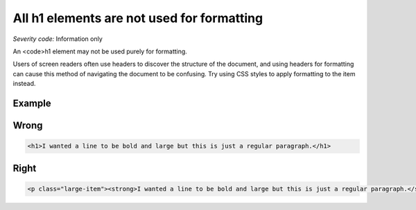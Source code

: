 ===============================
All h1 elements are not used for formatting
===============================

*Severity code:* Information only

.. php:class:: headerH1Format


An <code>h1 element may not be used purely for formatting.




Users of screen readers often use headers to discover the structure of the document, and using headers for formatting can cause this method of navigating the document to be confusing. Try using CSS styles to apply formatting to the item instead.



Example
-------
Wrong
-----

.. code-block:: html

    <h1>I wanted a line to be bold and large but this is just a regular paragraph.</h1>



Right
-----

.. code-block:: html

    <p class="large-item"><strong>I wanted a line to be bold and large but this is just a regular paragraph.</strong></p>




